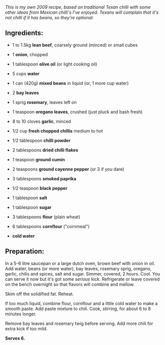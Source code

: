 #+BEGIN_COMMENT
.. title: Unforgetable Mega Chilli
.. slug: unforgetable-mega-chilli
.. date: 2009-01-09 08:03:34 UTC+11:00
.. tags: chilli, food, cooking
.. link: 
.. description: Mike's Unforgettable Mega Chilli, first posted as a
Facebook Note, Jan 4 2009
.. type: text
#+END_COMMENT



/This is my own 2009 recipe, based on traditional Texan chilli with some/
/other ideas from Mexican chilli's I've enjoyed. Texans will complain/
/that it's not chilli if it has beans, so they're optional./

** Ingredients:

  - 1 to 1.5kg *lean beef*, coarsely ground (minced) or small cubes
  - 1 *onion*, chopped
  - 1 tablespoon *olive oil* (or light cooking oil)
  - 5 cups *water*
  - 1 can (420g) *mixed beans* in liquid (or, 1 more cup water)
  - 2 *bay leaves*
  - 1 sprig *rosemary*, leaves left on
  - 1 teaspoon *oregano leaves*, crushed (just pluck and bash fresh)
  - 8 to 10 cloves *garlic*, minced

  - 1/2 cup *fresh chopped chillis* medium to hot
  - 1/2 tablespoon *chilli powder*
  - 2 tablespoons *dried chilli flakes*
  - 1 teaspoon *ground cumin*
  - 2 teaspoons *ground cayenne pepper* (or 3 if you dare)
  - 3 tablespoons *smoked paprika*

  - 1/2 teaspoon *black pepper*
  - 1 tablespoon *salt*
  - 1 tablespoon *sugar*

  - 3 tablespoons *flour* (plain wheat)
  - 6 tablespoons *cornflour* ("cornmeal")
  - *cold water*

** Preparation:

In a 5-6 litre saucepan or a large dutch oven, brown beef with onion
in oil. Add water, beans (or more water), bay leaves, rosemary sprig,
oregano, garlic, chilis and spices, salt and sugar. Simmer, covered, 2
hours. Cool. You can serve it now but it's got some /serious/
kick. Refrigerate or leave covered on the bench overnight so that
flavors will combine and mellow.

Skim off the solidified fat. Reheat.

If too much liquid, combine flour, cornflour and a little cold water
to make a smooth paste.  Add paste mixture to chili. Cook, stirring,
for about 6 to 8 minutes longer.

Remove bay leaves and rosemary twig before serving. Add more chili for
extra kick if too mild.

*Serves 6.*
